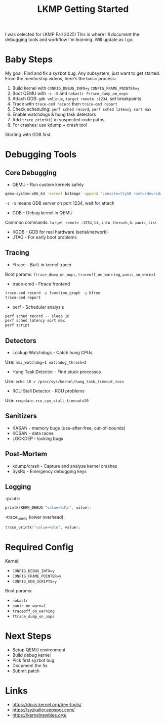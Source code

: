 #+title: LKMP Getting Started

I was selected for LKMP Fall 2025! This is where I'll document the debugging tools and workflow I'm learning. Will update as I go.

* Baby Steps
My goal: Find and fix a syzbot bug. Any subsystem, just want to get started.
From the mentorship videos, here's the basic process:
1. Build kernel with ~CONFIG_DEBUG_INFO=y~ ~CONFIG_FRAME_POINTER=y~
2. Boot QEMU with ~-s -S~ and ~nokaslr ftrace_dump_on_oops~
3. Attach GDB: ~gdb vmlinux~, ~target remote :1234~, set breakpoints
4. Trace with ~trace-cmd record~ then ~trace-cmd report~
5. Check scheduling: ~perf sched record~, ~perf sched latency sort max~
6. Enable watchdogs & hung task detectors
7. Add ~trace_printk()~ in suspected code paths
8. For crashes: use kdump + crash tool

Starting with GDB first.
* Debugging Tools
** Core Debugging
- QEMU - Run custom kernels safely

#+begin_src bash
qemu-system-x86_64 -kernel bzImage -append "console=ttyS0 root=/dev/sda nokaslr" -s -S -nographic
#+end_src

~-s -S~ means GDB server on port 1234, wait for attach
- GDB - Debug kernel in QEMU
Common commands: ~target remote :1234~, ~bt~, ~info threads~, ~b panic~, ~list~
- KGDB - GDB for real hardware (serial/network)
- JTAG - For early boot problems
** Tracing
- Ftrace - Built-in kernel tracer
Boot params: ~ftrace_dump_on_oops~, ~traceoff_on_warning~, ~panic_on_warn=1~
- trace-cmd - Ftrace frontend

#+begin_src bash
trace-cmd record -p function_graph -g kfree
trace-cmd report
#+end_src

- perf - Scheduler analysis

#+begin_src bash
perf sched record -- sleep 10
perf sched latency sort max
perf script
#+end_src

** Detectors
- Lockup Watchdogs - Catch hung CPUs
Use: ~nmi_watchdog=1 watchdog_thresh=2~
- Hung Task Detector - Find stuck processes
Use: ~echo 10 > /proc/sys/kernel/hung_task_timeout_secs~
- RCU Stall Detector - RCU problems
Use: ~rcupdate.rcu_cpu_stall_timeout=20~

** Sanitizers
- KASAN - memory bugs (use-after-free, out-of-bounds)
- KCSAN - data races
- LOCKDEP - locking bugs

** Post-Mortem
- kdump/crash - Capture and analyze kernel crashes
- SysRq - Emergency debugging keys

** Logging
-printk:

#+begin_src c
printk(KERN_DEBUG "value=%d\n", value);
#+end_src

-trace_printk (lower overhead):

#+begin_src c
trace_printk("value=%d\n", value);
#+end_src

* Required Config
Kernel:
- ~CONFIG_DEBUG_INFO=y~
- ~CONFIG_FRAME_POINTER=y~
- ~CONFIG_GDB_SCRIPTS=y~

Boot params:
- ~nokaslr~
- ~panic_on_warn=1~
- ~traceoff_on_warning~
- ~ftrace_dump_on_oops~

* Next Steps
- Setup QEMU environment
- Build debug kernel
- Pick first syzbot bug
- Document the fix
- Submit patch

* Links
- https://docs.kernel.org/dev-tools/
- https://syzkaller.appspot.com/
- https://kernelnewbies.org/